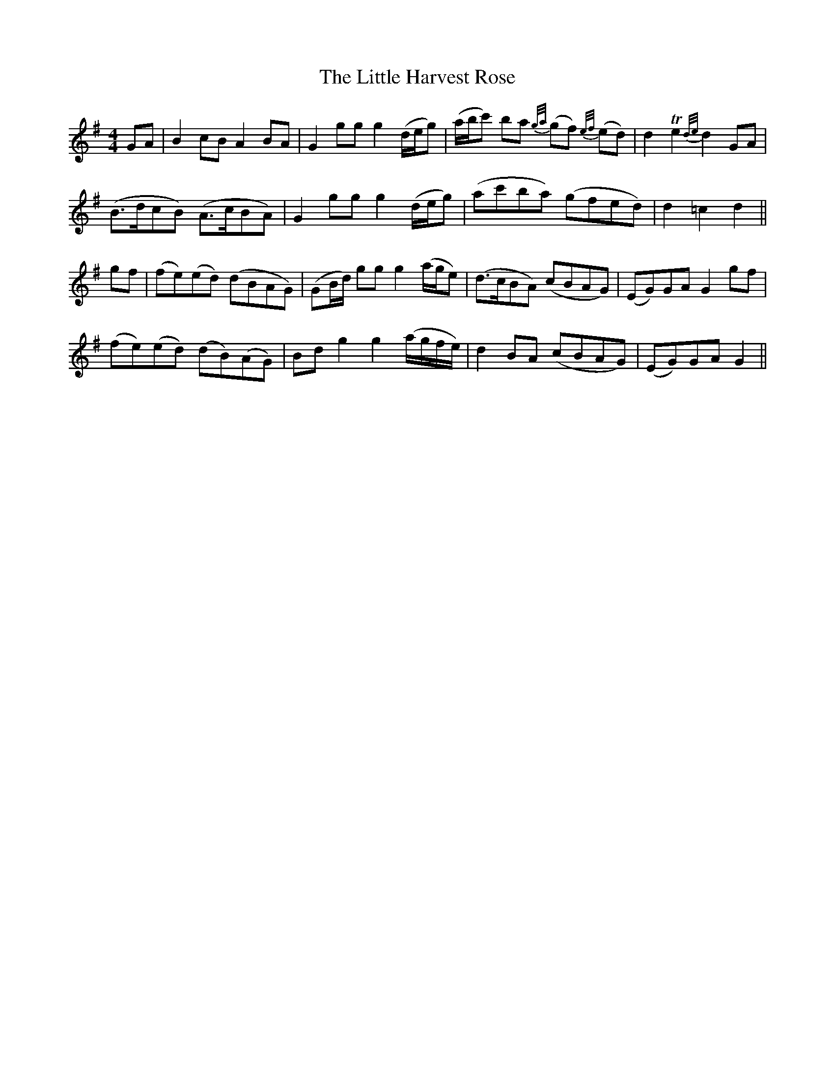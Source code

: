 X: 23782
T: Little Harvest Rose, The
R: barndance
M: 4/4
K: Gmajor
GA|B2 cB A2 BA|G2 gg g2 (d/e/g)|(a/b/c') ba {g/a/}(gf) {e/f/}(ed)|d2 Te2 {d/e/}d2 GA|
(B>dcB) (A>cBA)|G2 gg g2 (d/e/g)|(ac'ba) (gfed)|d2=c2d2||
gf|(fe)(ed) (dBAG)|(GB/d/) gg g2 (a/g/e)|(d>cBA) (cBAG)|(EG)GA G2 gf|
(fe)(ed) (dB)(AG)|Bd g2g2 (a/g/f/e/)|d2 BA (cBAG)|(EG)GA G2||

